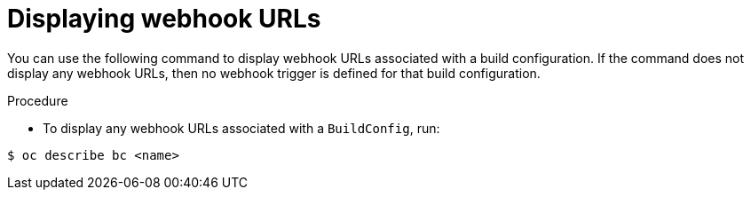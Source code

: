 // Module included in the following assemblies:
//
// * builds/triggering-builds-build-hooks.adoc

[id="builds-displaying-webhook-urls_{context}"]
= Displaying webhook URLs

[role="_abstract"]
You can use the following command to display webhook URLs associated with a build configuration. If the command does not display any webhook URLs, then no webhook trigger is defined for that build configuration.

.Procedure

* To display any webhook URLs associated with a `BuildConfig`, run:

[source,terminal]
----
$ oc describe bc <name>
----
